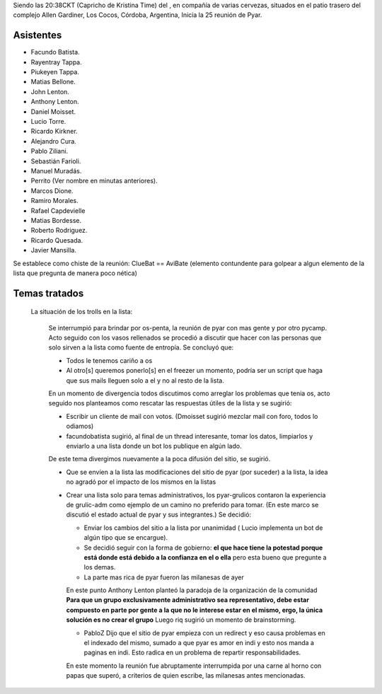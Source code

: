 .. title: Reunión 25 - 16/02/2008 - Centro Allen Gardiner, Los Cocos, Córdoba


Siendo las 20:38CKT (Capricho de Kristina Time) del , en compañía de varias cervezas, situados en el patio trasero del complejo Allen Gardiner, Los Cocos, Córdoba, Argentina, Inicia la 25 reunión de Pyar.

Asistentes
----------

* Facundo Batista.

* Rayentray Tappa.

* Piukeyen Tappa.

* Matias Bellone.

* John Lenton.

* Anthony Lenton.

* Daniel Moisset.

* Lucio Torre.

* Ricardo Kirkner.

* Alejandro Cura.

* Pablo Ziliani.

* Sebastián Farioli.

* Manuel Muradás.

* Perrito (Ver nombre en minutas anteriores).

* Marcos Dione.

* Ramiro Morales.

* Rafael Capdevielle

* Matias Bordesse.

* Roberto Rodriguez.

* Ricardo Quesada.

* Javier Mansilla.

Se establece como chiste de la reunión: ClueBat == AviBate (elemento contundente para golpear a algun elemento de la lista que pregunta de manera poco nética)

Temas tratados
--------------

  La situación de los trolls en la lista:

    Se interrumpió para brindar por os-penta, la reunión de pyar con mas gente y por otro pycamp. Acto seguido con los vasos rellenados se procedió a discutir que hacer con las personas que solo sirven a la lista como fuente de entropía. Se concluyó que:

    * Todos le tenemos cariño a os

    * Al otro[s] queremos ponerlo[s] en el freezer un momento, podría ser un script que haga que sus mails lleguen solo a el y no al resto de la lista.

    En un momento de divergencia todos discutimos como arreglar los problemas que tenia os, acto seguido nos planteamos como rescatar las respuestas útiles de la lista y se sugirió:

    * Escribir un cliente de mail con votos. (Dmoisset sugirió mezclar mail con foro, todos lo odiamos)

    * facundobatista sugirió, al final de un thread interesante, tomar los datos, limpiarlos y enviarlo a una lista donde un bot los publique en algún lado.

    De este tema divergimos nuevamente a la poca difusión del sitio, se sugirió.

    * Que se envíen a la lista las modificaciones del sitio de pyar (por suceder) a la lista, la idea no agradó por el impacto de los mismos en la listas

    * Crear una lista solo para temas administrativos, los pyar-grulicos contaron la experiencia de grulic-adm como ejemplo de un camino no preferido para tomar. (En este marco se discutió el estado actual de pyar y sus integrantes.) Se decidió:

      * Enviar los cambios del sitio a la lista por unanimidad ( Lucio implementa un bot de algún tipo que se encargue).

      * Se decidió seguir con la forma de gobierno: **el que hace tiene la potestad porque está donde está debido a la confianza en el o ella** pero esta bueno que pregunte a los demas.

      * La parte mas rica de pyar fueron las milanesas de ayer

      En este punto Anthony Lenton planteó la paradoja de la organización de la comunidad **Para que un grupo exclusivamente administrativo sea representativo, debe estar compuesto en parte por gente a la que no le interese estar en el mismo, ergo, la única solución es no crear el grupo** Luego riq sugirió un momento de brainstorming.

      * PabloZ Dijo que el sitio de pyar empieza con un redirect y eso causa problemas en el indexado del mismo, sumado a que pyar es amor en indi y esto nos manda a paginas en indi. Esto radica en un problema de repartir responsabilidades.

      En este momento la reunión fue abruptamente interrumpida por una carne al horno con papas que superó, a criterios de quien escribe, las milanesas antes mencionadas.

